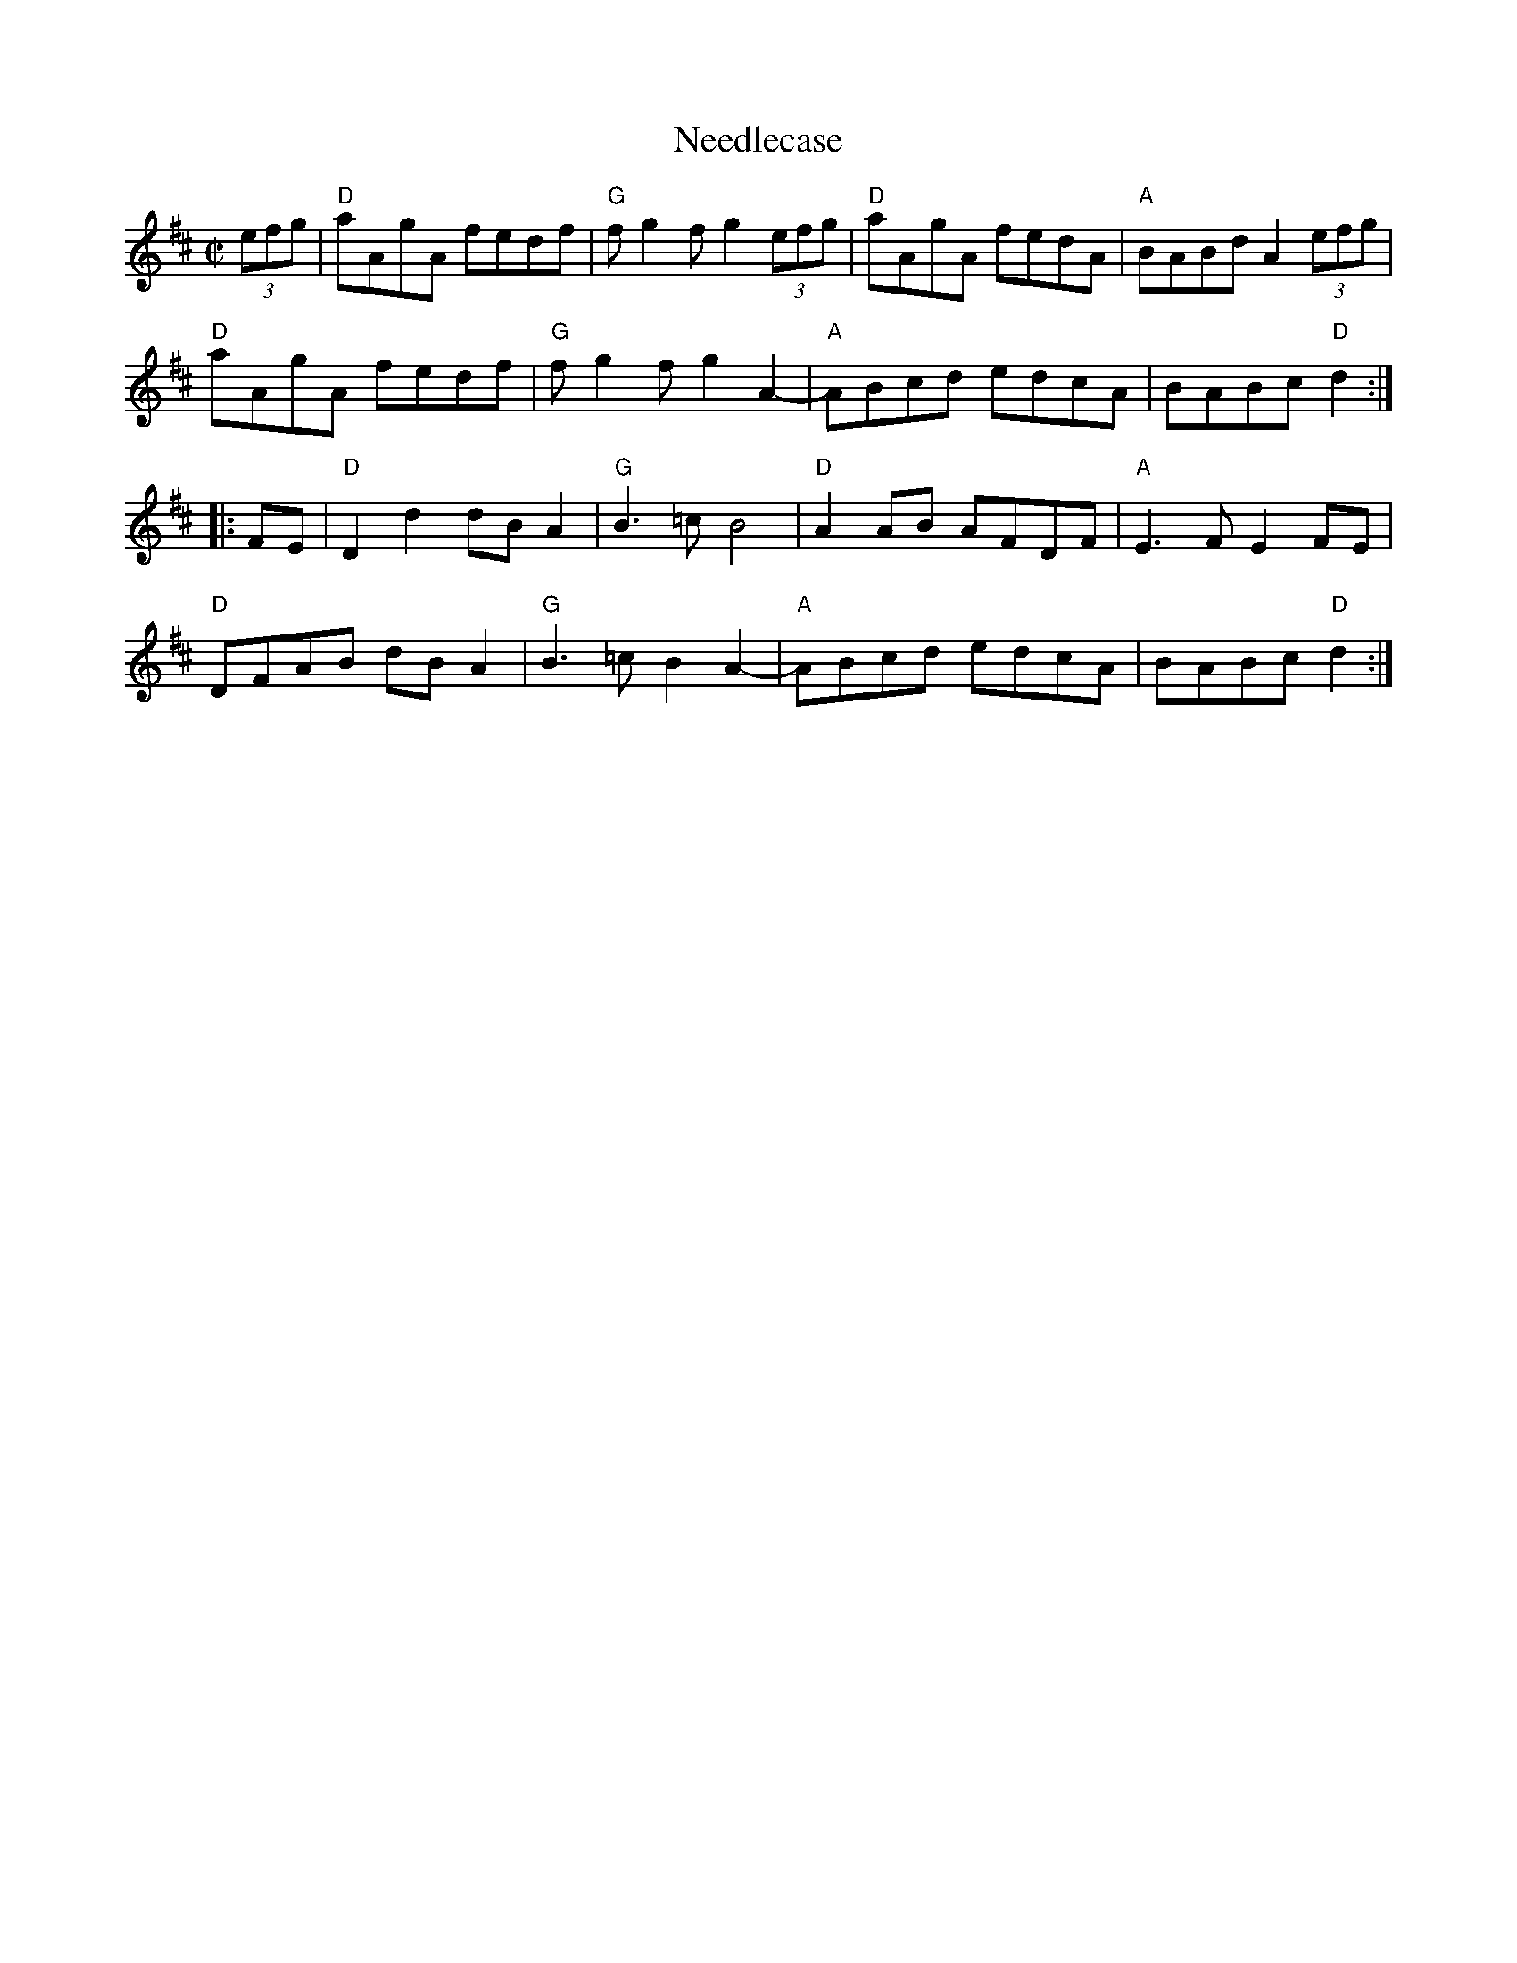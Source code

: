 X: 4
T: Needlecase
I: RJ R-170 D reel
M: C|
L: 1/8
R: reel
K: D
(3efg |\
"D"aAgA fedf | "G"fg2f g2(3efg | "D"aAgA fedA | "A" BABd A2(3efg |
"D"aAgA fedf | "G"fg2f g2A2- | "A"ABcd edcA | BABc "D"d2 :|
|: FE |\
"D"D2d2 dBA2 | "G"B3=c B4 | "D"A2AB AFDF | "A"E3F E2FE |
"D"DFAB dBA2 | "G"B3=c B2A2- | "A"ABcd edcA | BABc "D"d2 :|
